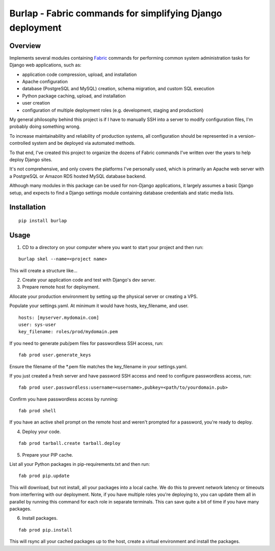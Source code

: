 =============================================================================
Burlap - Fabric commands for simplifying Django deployment
=============================================================================

Overview
--------

Implements several modules containing `Fabric
<http://www.fabfile.org>`_ commands for performing common
system administration tasks for Django web applications, such as:

- application code compression, upload, and installation
- Apache configuration
- database (PostgreSQL and MySQL) creation, schema migration, and custom SQL execution
- Python package caching, upload, and installation
- user creation
- configuration of multiple deployment roles (e.g. development, staging and production)

My general philosophy behind this project is if I have to manually SSH into a
server to modify configuration files, I'm probably doing something wrong.

To increase maintainability and reliability of production systems, all
configuration should be represented in a version-controlled system and be
deployed via automated methods.

To that end, I've created this project to organize the dozens of Fabric
commands I've written over the years to help deploy Django sites.

It's not comprehensive, and only covers the platforms I've personally used,
which is primarily an Apache web server with a PostgreSQL or Amazon RDS hosted
MySQL database backend.

Although many modules in this package can be used for non-Django applications,
it largely assumes a basic Django setup, and expects to find a Django settings
module containing database credentials and static media lists.

Installation
------------

::

    pip install burlap

Usage
-----

1. CD to a directory on your computer where you want to start your project and then run:

::

    burlap skel --name=<project name>

This will create a structure like...

2. Create your application code and test with Django's dev server.

3. Prepare remote host for deployment.

Allocate your production environment by setting up the physical server or creating a VPS.

Populate your settings.yaml. At minimum it would have hosts, key_filename, and user.

::

    hosts: [myserver.mydomain.com]
    user: sys-user
    key_filename: roles/prod/mydomain.pem

If you need to generate pub/pem files for passwordless SSH access, run:

::

    fab prod user.generate_keys
    
Ensure the filename of the *.pem file matches the key_filename in your settings.yaml.

If you just created a fresh server and have password SSH access and need to configure passwordless access, run:

::

    fab prod user.passwordless:username=<username>,pubkey=<path/to/yourdomain.pub>

Confirm you have passwordless access by running:

::

    fab prod shell

If you have an active shell prompt on the remote host and weren't prompted for a password, you're ready to deploy.

4. Deploy your code.

::

    fab prod tarball.create tarball.deploy
    
5. Prepare your PIP cache.

List all your Python packages in pip-requirements.txt and then run:

::

    fab prod pip.update
    
This will download, but not install, all your packages into a local cache. We do this to prevent network latency or timeouts from interferring with our deployment.
Note, if you have multiple roles you're deploying to, you can update them all in parallel by running this command for each role in separate terminals.
This can save quite a bit of time if you have many packages.

6. Install packages.

::

    fab prod pip.install
    
This will rsync all your cached packages up to the host, create a virtual environment and install the packages.
